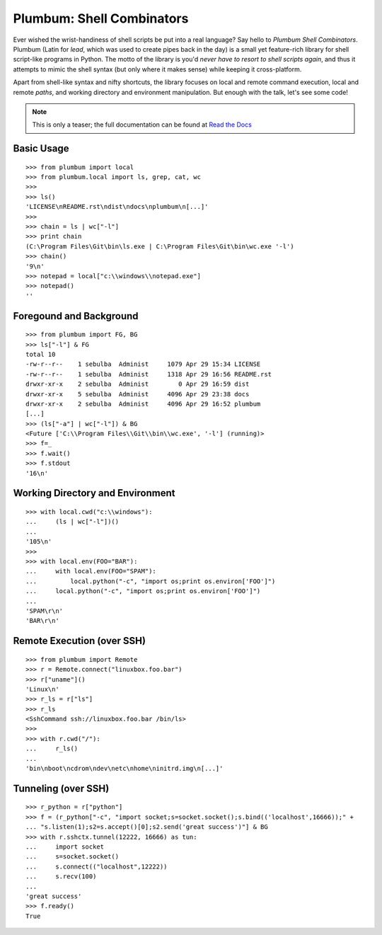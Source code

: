 Plumbum: Shell Combinators
==========================

Ever wished the wrist-handiness of shell scripts be put into a real language? Say hello to 
*Plumbum Shell Combinators*. Plumbum (Latin for *lead*, which was used to create pipes back 
in the day) is a small yet feature-rich library for shell script-like programs in Python. 
The motto of the library is you'd *never have to resort to shell scripts again*, and thus it
attempts to mimic the shell syntax (but only where it makes sense) while keeping it cross-platform.

Apart from shell-like syntax and nifty shortcuts, the library focuses on local and 
remote command execution, local and remote *paths*, and working directory and environment 
manipulation. But enough with the talk, let's see some code!

.. note::
   This is only a teaser; the full documentation can be found at 
   `Read the Docs <http://plumbum.readthedocs.org>`_

Basic Usage
-----------
::

    >>> from plumbum import local
    >>> from plumbum.local import ls, grep, cat, wc
    >>>
    >>> ls()
    'LICENSE\nREADME.rst\ndist\ndocs\nplumbum\n[...]'
    >>>
    >>> chain = ls | wc["-l"]
    >>> print chain
    (C:\Program Files\Git\bin\ls.exe | C:\Program Files\Git\bin\wc.exe '-l')
    >>> chain()
    '9\n'
    >>> notepad = local["c:\\windows\\notepad.exe"]
    >>> notepad()
    ''

Foregound and Background
------------------------
::

    >>> from plumbum import FG, BG
    >>> ls["-l"] & FG
    total 10
    -rw-r--r--    1 sebulba  Administ     1079 Apr 29 15:34 LICENSE
    -rw-r--r--    1 sebulba  Administ     1318 Apr 29 16:56 README.rst
    drwxr-xr-x    2 sebulba  Administ        0 Apr 29 16:59 dist
    drwxr-xr-x    5 sebulba  Administ     4096 Apr 29 23:38 docs
    drwxr-xr-x    2 sebulba  Administ     4096 Apr 29 16:52 plumbum
    [...]
    >>> (ls["-a"] | wc["-l"]) & BG
    <Future ['C:\\Program Files\\Git\\bin\\wc.exe', '-l'] (running)>
    >>> f=_
    >>> f.wait()
    >>> f.stdout
    '16\n'

Working Directory and Environment
---------------------------------
::

    >>> with local.cwd("c:\\windows"):
    ...     (ls | wc["-l"])()
    ...
    '105\n'
    >>>
    >>> with local.env(FOO="BAR"):
    ...     with local.env(FOO="SPAM"):
    ...         local.python("-c", "import os;print os.environ['FOO']")
    ...     local.python("-c", "import os;print os.environ['FOO']")
    ...
    'SPAM\r\n'
    'BAR\r\n'

Remote Execution (over SSH)
---------------------------
::

    >>> from plumbum import Remote
    >>> r = Remote.connect("linuxbox.foo.bar")
    >>> r["uname"]()
    'Linux\n'
    >>> r_ls = r["ls"]
    >>> r_ls
    <SshCommand ssh://linuxbox.foo.bar /bin/ls>
    >>>
    >>> with r.cwd("/"):
    ...     r_ls()
    ...
    'bin\nboot\ncdrom\ndev\netc\nhome\ninitrd.img\n[...]'

Tunneling (over SSH)
--------------------
::

    >>> r_python = r["python"]
    >>> f = (r_python["-c", "import socket;s=socket.socket();s.bind(('localhost',16666));" +
    ... "s.listen(1);s2=s.accept()[0];s2.send('great success')"] & BG
    >>> with r.sshctx.tunnel(12222, 16666) as tun:
    ...     import socket
    ...     s=socket.socket()
    ...     s.connect(("localhost",12222))
    ...     s.recv(100)
    ...
    'great success'
    >>> f.ready()
    True


